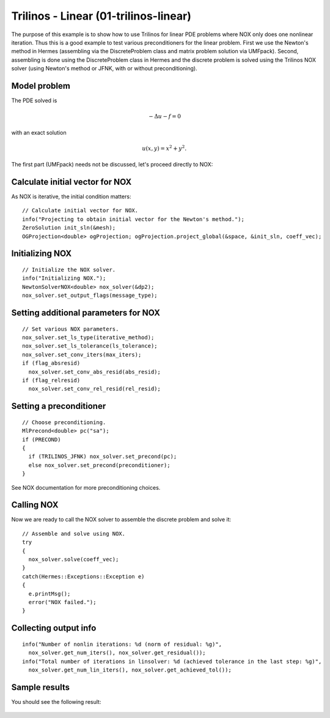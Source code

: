 Trilinos - Linear (01-trilinos-linear)
--------------------------------------

The purpose of this example is to show how to use Trilinos for linear PDE problems where
NOX only does one nonlinear iteration. Thus this is a good example to test various preconditioners
for the linear problem. First we use the Newton's method in Hermes (assembling via the DiscreteProblem 
class and matrix problem solution via UMFpack). Second, assembling is done using the DiscreteProblem 
class in Hermes and the discrete problem is solved using the Trilinos NOX solver (using Newton's 
method or JFNK, with or without preconditioning).


Model problem
~~~~~~~~~~~~~

The PDE solved is 

.. math::
    -\Delta u - f = 0

with an exact solution 

.. math::
    u(x,y) = x^2 + y^2.

The first part (UMFpack) needs not be discussed, let's proceed directly to NOX: 

Calculate initial vector for NOX
~~~~~~~~~~~~~~~~~~~~~~~~~~~~~~~~

As NOX is iterative, the initial condition matters::

    // Calculate initial vector for NOX.
    info("Projecting to obtain initial vector for the Newton's method.");
    ZeroSolution init_sln(&mesh);
    OGProjection<double> ogProjection; ogProjection.project_global(&space, &init_sln, coeff_vec);

Initializing NOX
~~~~~~~~~~~~~~~~

::

    // Initialize the NOX solver.
    info("Initializing NOX.");
    NewtonSolverNOX<double> nox_solver(&dp2);
    nox_solver.set_output_flags(message_type);

Setting additional parameters for NOX
~~~~~~~~~~~~~~~~~~~~~~~~~~~~~~~~~~~~~

::

    // Set various NOX parameters.
    nox_solver.set_ls_type(iterative_method);
    nox_solver.set_ls_tolerance(ls_tolerance);
    nox_solver.set_conv_iters(max_iters);
    if (flag_absresid)
      nox_solver.set_conv_abs_resid(abs_resid);
    if (flag_relresid)
      nox_solver.set_conv_rel_resid(rel_resid);

Setting a preconditioner
~~~~~~~~~~~~~~~~~~~~~~~~

::

    // Choose preconditioning.
    MlPrecond<double> pc("sa");
    if (PRECOND)
    {
      if (TRILINOS_JFNK) nox_solver.set_precond(pc);
      else nox_solver.set_precond(preconditioner);
    }

See NOX documentation for more preconditioning choices.

Calling NOX
~~~~~~~~~~~

Now we are ready to call the NOX solver to assemble the discrete problem and solve it::

    // Assemble and solve using NOX.
    try
    {
      nox_solver.solve(coeff_vec);
    }
    catch(Hermes::Exceptions::Exception e)
    {
      e.printMsg();
      error("NOX failed.");
    }

Collecting output info
~~~~~~~~~~~~~~~~~~~~~~

::

    info("Number of nonlin iterations: %d (norm of residual: %g)", 
      nox_solver.get_num_iters(), nox_solver.get_residual());
    info("Total number of iterations in linsolver: %d (achieved tolerance in the last step: %g)", 
      nox_solver.get_num_lin_iters(), nox_solver.get_achieved_tol());

Sample results
~~~~~~~~~~~~~~

You should see the following result:

.. figure:: 01-trilinos-linear/1.png
   :align: center
   :scale: 75% 
   :figclass: align-center
   :alt: Sample result
